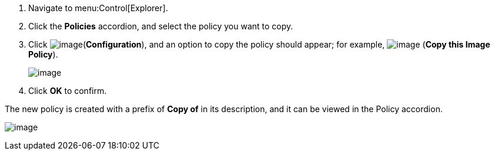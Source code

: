 
. Navigate to menu:Control[Explorer].

. Click the *Policies* accordion, and select the policy you want to copy.

. Click image:../images/1847.png[image](*Configuration*), and an option to copy the policy should appear; for example, image:../images/1859.png[image] (*Copy this Image Policy*).
+
image:../images/1860.png[image]

. Click *OK* to confirm.

The new policy is created with a prefix of *Copy of* in its description, and it can be viewed in the Policy accordion.

image:../images/1860-cppolicy.png[image]

